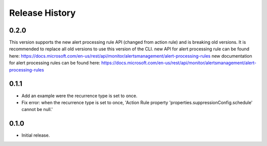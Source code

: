 .. :changelog:

Release History
===============

0.2.0
++++++
This version supports the new alert processing rule API (changed from action rule) and is breaking  old versions.
It is recommended to replace all old versions to use this version of the CLI.
new API for alert processing rule can be found here: https://docs.microsoft.com/en-us/rest/api/monitor/alertsmanagement/alert-processing-rules
new documentation for alert processing rules can be found here: https://docs.microsoft.com/en-us/rest/api/monitor/alertsmanagement/alert-processing-rules

0.1.1
++++++
* Add an example were the recurrence type is set to once.
* Fix error: when the recurrence type is set to once, 'Action Rule property 'properties.suppressionConfig.schedule' cannot be null.'

0.1.0
++++++
* Initial release.
